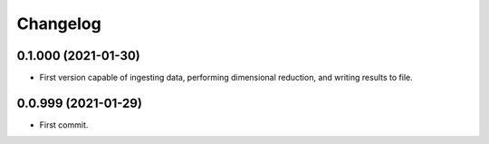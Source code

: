 
Changelog
=========

0.1.000 (2021-01-30)
--------------------

* First version capable of ingesting data, performing dimensional reduction,
  and writing results to file.

0.0.999 (2021-01-29)
--------------------

* First commit.
